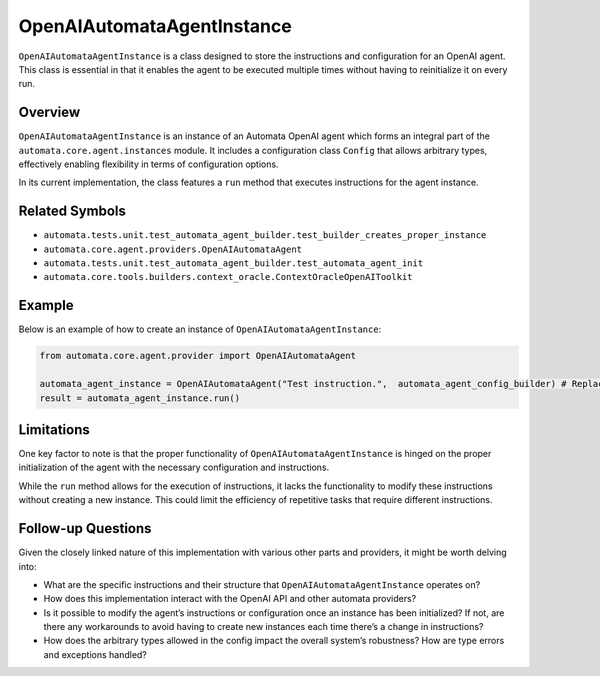 OpenAIAutomataAgentInstance
===========================

``OpenAIAutomataAgentInstance`` is a class designed to store the
instructions and configuration for an OpenAI agent. This class is
essential in that it enables the agent to be executed multiple times
without having to reinitialize it on every run.

Overview
--------

``OpenAIAutomataAgentInstance`` is an instance of an Automata OpenAI
agent which forms an integral part of the
``automata.core.agent.instances`` module. It includes a configuration
class ``Config`` that allows arbitrary types, effectively enabling
flexibility in terms of configuration options.

In its current implementation, the class features a ``run`` method that
executes instructions for the agent instance.

Related Symbols
---------------

-  ``automata.tests.unit.test_automata_agent_builder.test_builder_creates_proper_instance``
-  ``automata.core.agent.providers.OpenAIAutomataAgent``
-  ``automata.tests.unit.test_automata_agent_builder.test_automata_agent_init``
-  ``automata.core.tools.builders.context_oracle.ContextOracleOpenAIToolkit``

Example
-------

Below is an example of how to create an instance of
``OpenAIAutomataAgentInstance``:

.. code:: python

   from automata.core.agent.provider import OpenAIAutomataAgent

   automata_agent_instance = OpenAIAutomataAgent("Test instruction.",  automata_agent_config_builder) # Replace the string with the actual instructions and the config_builder with the built config
   result = automata_agent_instance.run()

Limitations
-----------

One key factor to note is that the proper functionality of
``OpenAIAutomataAgentInstance`` is hinged on the proper initialization
of the agent with the necessary configuration and instructions.

While the ``run`` method allows for the execution of instructions, it
lacks the functionality to modify these instructions without creating a
new instance. This could limit the efficiency of repetitive tasks that
require different instructions.

Follow-up Questions
-------------------

Given the closely linked nature of this implementation with various
other parts and providers, it might be worth delving into:

-  What are the specific instructions and their structure that
   ``OpenAIAutomataAgentInstance`` operates on?
-  How does this implementation interact with the OpenAI API and other
   automata providers?
-  Is it possible to modify the agent’s instructions or configuration
   once an instance has been initialized? If not, are there any
   workarounds to avoid having to create new instances each time there’s
   a change in instructions?
-  How does the arbitrary types allowed in the config impact the overall
   system’s robustness? How are type errors and exceptions handled?
